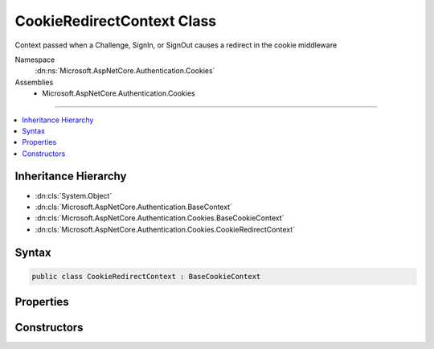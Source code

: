 

CookieRedirectContext Class
===========================






Context passed when a Challenge, SignIn, or SignOut causes a redirect in the cookie middleware 


Namespace
    :dn:ns:`Microsoft.AspNetCore.Authentication.Cookies`
Assemblies
    * Microsoft.AspNetCore.Authentication.Cookies

----

.. contents::
   :local:



Inheritance Hierarchy
---------------------


* :dn:cls:`System.Object`
* :dn:cls:`Microsoft.AspNetCore.Authentication.BaseContext`
* :dn:cls:`Microsoft.AspNetCore.Authentication.Cookies.BaseCookieContext`
* :dn:cls:`Microsoft.AspNetCore.Authentication.Cookies.CookieRedirectContext`








Syntax
------

.. code-block:: csharp

    public class CookieRedirectContext : BaseCookieContext








.. dn:class:: Microsoft.AspNetCore.Authentication.Cookies.CookieRedirectContext
    :hidden:

.. dn:class:: Microsoft.AspNetCore.Authentication.Cookies.CookieRedirectContext

Properties
----------

.. dn:class:: Microsoft.AspNetCore.Authentication.Cookies.CookieRedirectContext
    :noindex:
    :hidden:

    
    .. dn:property:: Microsoft.AspNetCore.Authentication.Cookies.CookieRedirectContext.Properties
    
        
        :rtype: Microsoft.AspNetCore.Http.Authentication.AuthenticationProperties
    
        
        .. code-block:: csharp
    
            public AuthenticationProperties Properties
            {
                get;
            }
    
    .. dn:property:: Microsoft.AspNetCore.Authentication.Cookies.CookieRedirectContext.RedirectUri
    
        
    
        
        Gets or Sets the URI used for the redirect operation.
    
        
        :rtype: System.String
    
        
        .. code-block:: csharp
    
            public string RedirectUri
            {
                get;
                set;
            }
    

Constructors
------------

.. dn:class:: Microsoft.AspNetCore.Authentication.Cookies.CookieRedirectContext
    :noindex:
    :hidden:

    
    .. dn:constructor:: Microsoft.AspNetCore.Authentication.Cookies.CookieRedirectContext.CookieRedirectContext(Microsoft.AspNetCore.Http.HttpContext, Microsoft.AspNetCore.Builder.CookieAuthenticationOptions, System.String, Microsoft.AspNetCore.Http.Authentication.AuthenticationProperties)
    
        
    
        
        Creates a new context object.
    
        
    
        
        :param context: The HTTP request context
        
        :type context: Microsoft.AspNetCore.Http.HttpContext
    
        
        :param options: The cookie middleware options
        
        :type options: Microsoft.AspNetCore.Builder.CookieAuthenticationOptions
    
        
        :param redirectUri: The initial redirect URI
        
        :type redirectUri: System.String
    
        
        :param properties: The :any:`Microsoft.AspNetCore.Http.Authentication.AuthenticationProperties`\.
        
        :type properties: Microsoft.AspNetCore.Http.Authentication.AuthenticationProperties
    
        
        .. code-block:: csharp
    
            public CookieRedirectContext(HttpContext context, CookieAuthenticationOptions options, string redirectUri, AuthenticationProperties properties)
    

